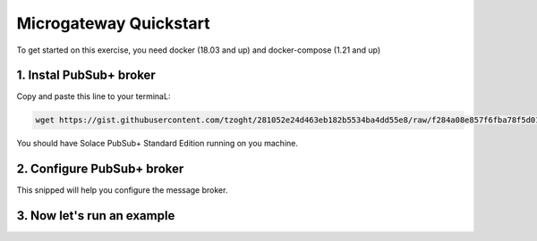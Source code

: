 Microgateway  Quickstart
========================


To get started on this exercise, you need docker (18.03 and up) and docker-compose (1.21 and up)


1. Instal PubSub+ broker
~~~~~~~~~~~~~~~~~~~~~~~~~

Copy and paste this line to your terminaL:

.. code-block:: docker

   wget https://gist.githubusercontent.com/tzoght/281052e24d463eb182b5534ba4dd55e8/raw/f284a08e857f6fba78f5d01ff47bd5daf73237b6/singleNode.yml && docker-compose -f ./singleNode.yml up



You should have Solace PubSub+ Standard Edition running on you machine.


2. Configure PubSub+ broker
~~~~~~~~~~~~~~~~~~~~~~~~~~~

.. raw:: html

        <div>
            <iframe height='600' scrolling='no' title='Solace SEMP V2 Client' src='//codepen.io/tzoght/embed/ZjYMWo/?height=265&theme-id=dark&default-tab=result&embed-version=2&editable=true' frameborder='no' allowtransparency='true' allowfullscreen='true' style='width: 100%;'>See the Pen <a href='https://codepen.io/tzoght/pen/ZjYMWo/'>Solace SEMP V2 Client</a> by Tony (<a href='https://codepen.io/tzoght'>@tzoght</a>) on <a href='https://codepen.io'>CodePen</a>.
            </iframe>
        </div>

This snipped will help you configure the message broker.



3. Now let's run an example
~~~~~~~~~~~~~~~~~~~~~~~~~~~

.. raw:: html

        <div>
            <iframe height='600' scrolling='no' title='Simple: PubSub+ Request/Reply' src='//codepen.io/tzoght/embed/OEedYX/?height=265&theme-id=dark&default-tab=js,result&embed-version=2&editable=true' frameborder='no' allowtransparency='true' allowfullscreen='true' style='width: 100%;'>See the Pen <a href='https://codepen.io/tzoght/pen/OEedYX/'>Simple: PubSub+ Request/Reply</a> by Tony (<a href='https://codepen.io/tzoght'>@tzoght</a>) on <a href='https://codepen.io'>CodePen</a>.
            </iframe>
        </div>